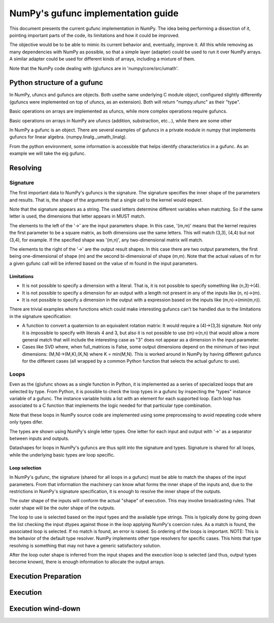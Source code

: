 =====================================
 NumPy's gufunc implementation guide
=====================================

This document presents the current gufunc implementation in NumPy. The
idea being performing a dissection of it, pointing important parts of
the code, its limitations and how it could be improved.

The objective would be to be able to mimic its current behavior and,
eventually, improve it. All this while removing as many dependencies
with NumPy as possible, so that a simple layer (adapter) could be used
to run it over NumPy arrays. A similar adapter could be used for
different kinds of arrays, including a mixture of them.

Note that the NumPy code dealing with (g)ufuncs are in
'numpy/core/src/umath'.


Python structure of a gufunc
============================

In NumPy, ufuncs and gufuncs are objects. Both usethe same underlying
C module object, configured slightly differently (gufuncs were
implemented on top of ufuncs, as an extension). Both will return
"numpy.ufunc" as their "type".

Basic operations on arrays are implemented as ufuncs, while more
complex operations require gufuncs. 

.. code:: python
   import numpy as np
   from numpy.linalg import _umath_linalg as _ula

   type(np.add)

   >>> numpy.ufunc

   type(_ula.eig)

   >>> numpy.ufunc



Basic operations on arrays in NumPy are ufuncs (addition,
substraction, etc...), while there are some other 

In NumPy a gufunc is an object. There are several examples of gufuncs
in a private module in numpy that implements gufuncs for linear algebra.
(numpy.linalg._umath_linalg).

From the python environment, some information is accessible that helps
identify characteristics in a gufunc. As an example we will take the
eig gufunc.

.. code:: python
   import numpy.linalg._umath_linalg as _ula


Resolving
=========

Signature
---------

The first important data to NumPy's gufuncs is the signature. The
signature specifies the inner shape of the parameters and
results. That is, the shape of the arguments that a single call to the
kernel would expect.

.. code:: python
   _ula.eig.signature

   >>> '(m,m)->(m),(m,m)'

Note that the signature appears as a string. The used letters
determine different variables when matching. So if the same letter is
used, the dimensions that letter appears in MUST match.

The elements to the left of the '->' are the input parameters
shape. In this case, '(m,m)' means that the kernel requires the first
parameter to be a square matrix, as both dimensions use the same
letters. This will match (3,3), (4,4) but not (3,4), for example. If
the specified shape was '(m,n)', any two-dimensional matrix will match.

The elements to the right of the '->' are the output result shapes. In
this case there are two output parameters, the first being
one-dimensional of shape (m) and the second bi-dimensional of shape
(m,m). Note that the actual values of m for a given gufunc call will
be inferred based on the value of m found in the input parameters.


Limitations
~~~~~~~~~~~

- It is not possible to specify a dimension with a literal. That is,
  it is not possible to specify something like (n,3)->(4).

- It is not possible to specify a dimension for an output with a
  length not present in any of the inputs like (n, n)->(m).

- It is not possible to specify a dimension in the output with a
  expression based on the inputs like (m,n)->(min(m,n)).

There are trivial examples where functions which could make
interesting gufuncs can't be handled due to the limitations in the
signature specification:

- A function to convert a quaternion to an equivalent rotation matrix:
  It would require a (4)->(3,3) signature. Not only it is impossible
  to specify with literals 4 and 3, but also it is not possible to use
  (m)->(n,n) that would allow a more general match that will include
  the interesting case as "3" does not appear as a dimension in the
  input parameter.

- Cases like SVD where, when full_matrices is False, some output
  dimensions depend on the minimum of two input dimensions:
  (M,N)->(M,K),(K,N) where K = min(M,N). This is worked around in
  NumPy by having different gufuncs for the different cases (all
  wrapped by a common Python function that selects the actual gufunc
  to use).


Loops
-----

Even as the (g)ufunc shows as a single function in Python, it is
implemented as a series of specialized loops that are selected by
type. From Python, it is possible to check the loop types in a gufunc
by inspecting the "types" instance variable of a gufunc. The instance
variable holds a list with an element for each supported loop. Each
loop has associated to a C function that implements the logic needed
for that particular type combination. 

Note that these loops in NumPy source code are implemented using some
preprocessing to avoid repeating code where only types difer.

.. code:: python
   _ula.eig.types

   >>> ['f->FF', 'd->DD', 'D->DD']

The types are shown using NumPy's single letter types. One letter for
each input and output with '->' as a separator between inputs and
outputs.

Datashapes for loops in NumPy's gufuncs are thus split into the
signature and types. Signature is shared for all loops, while the
underlying basic types are loop specific.


Loop selection
~~~~~~~~~~~~~~

In NumPy's gufunc, the signature (shared for all loops in a gufunc)
must be able to match the shapes of the input parameters. From that
information the machinery can know what forms the inner shape of the
inputs and, due to the restrictions in NumPy's signature
specification, it is enough to resolve the inner shape of the outputs.

The outer shape of the inputs will conform the actual "shape" of
execution. This may involve broadcasting rules. That outer shape
will be the outer shape of the outputs.

The loop to use is selected based on the input types and the available
type strings. This is typically done by going down the list checking
the input dtypes against those in the loop applying NumPy's coercion
rules. As a match is found, the associated loop is selected. If no
match is found, an error is raised. So ordering of the loops is
important. NOTE: This is the behavior of the default type
resolver. NumPy implements other type resolvers for specific
cases. This hints that type resolving is something that may not have a
generic satisfactory solution.

After the loop outer shape is inferred from the input shapes and the
execution loop is selected (and thus, output types become known),
there is enough information to allocate the output arrays.


Execution Preparation
=====================

Execution
=========


Execution wind-down
===================
